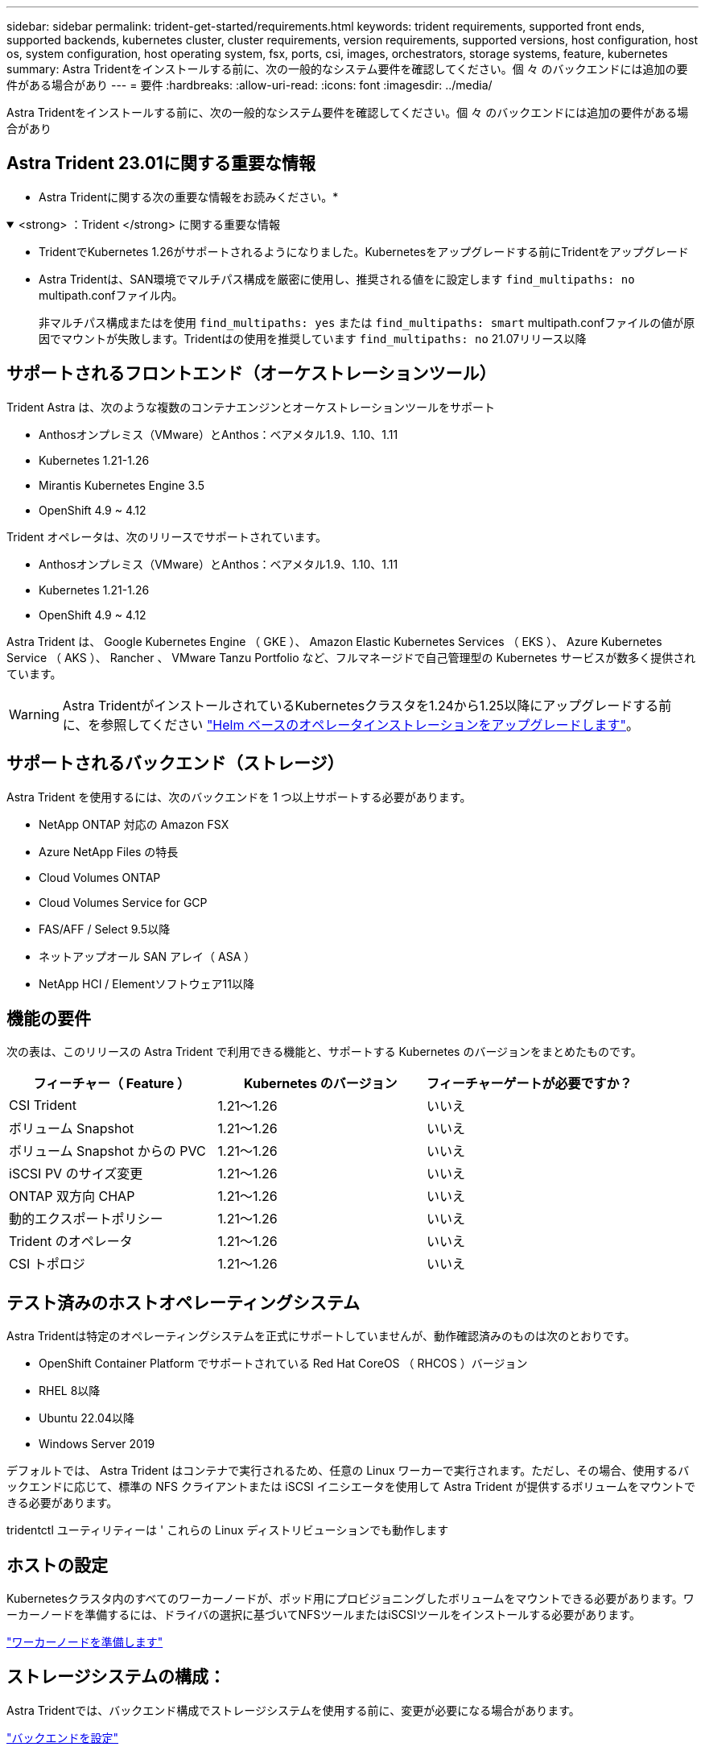 ---
sidebar: sidebar 
permalink: trident-get-started/requirements.html 
keywords: trident requirements, supported front ends, supported backends, kubernetes cluster, cluster requirements, version requirements, supported versions, host configuration, host os, system configuration, host operating system, fsx, ports, csi, images, orchestrators, storage systems, feature, kubernetes 
summary: Astra Tridentをインストールする前に、次の一般的なシステム要件を確認してください。個 々 のバックエンドには追加の要件がある場合があり 
---
= 要件
:hardbreaks:
:allow-uri-read: 
:icons: font
:imagesdir: ../media/


[role="lead"]
Astra Tridentをインストールする前に、次の一般的なシステム要件を確認してください。個 々 のバックエンドには追加の要件がある場合があり



== Astra Trident 23.01に関する重要な情報

* Astra Tridentに関する次の重要な情報をお読みください。*

.<strong> ：Trident </strong> に関する重要な情報
[%collapsible%open]
====
* TridentでKubernetes 1.26がサポートされるようになりました。Kubernetesをアップグレードする前にTridentをアップグレード
* Astra Tridentは、SAN環境でマルチパス構成を厳密に使用し、推奨される値をに設定します `find_multipaths: no` multipath.confファイル内。
+
非マルチパス構成またはを使用 `find_multipaths: yes` または `find_multipaths: smart` multipath.confファイルの値が原因でマウントが失敗します。Tridentはの使用を推奨しています `find_multipaths: no` 21.07リリース以降



====


== サポートされるフロントエンド（オーケストレーションツール）

Trident Astra は、次のような複数のコンテナエンジンとオーケストレーションツールをサポート

* Anthosオンプレミス（VMware）とAnthos：ベアメタル1.9、1.10、1.11
* Kubernetes 1.21-1.26
* Mirantis Kubernetes Engine 3.5
* OpenShift 4.9 ~ 4.12


Trident オペレータは、次のリリースでサポートされています。

* Anthosオンプレミス（VMware）とAnthos：ベアメタル1.9、1.10、1.11
* Kubernetes 1.21-1.26
* OpenShift 4.9 ~ 4.12


Astra Trident は、 Google Kubernetes Engine （ GKE ）、 Amazon Elastic Kubernetes Services （ EKS ）、 Azure Kubernetes Service （ AKS ）、 Rancher 、 VMware Tanzu Portfolio など、フルマネージドで自己管理型の Kubernetes サービスが数多く提供されています。


WARNING: Astra TridentがインストールされているKubernetesクラスタを1.24から1.25以降にアップグレードする前に、を参照してください link:../trident-managing-k8s/upgrade-operator.html#upgrade-a-helm-based-operator-installation["Helm ベースのオペレータインストレーションをアップグレードします"]。



== サポートされるバックエンド（ストレージ）

Astra Trident を使用するには、次のバックエンドを 1 つ以上サポートする必要があります。

* NetApp ONTAP 対応の Amazon FSX
* Azure NetApp Files の特長
* Cloud Volumes ONTAP
* Cloud Volumes Service for GCP
* FAS/AFF / Select 9.5以降
* ネットアップオール SAN アレイ（ ASA ）
* NetApp HCI / Elementソフトウェア11以降




== 機能の要件

次の表は、このリリースの Astra Trident で利用できる機能と、サポートする Kubernetes のバージョンをまとめたものです。

[cols="3"]
|===
| フィーチャー（ Feature ） | Kubernetes のバージョン | フィーチャーゲートが必要ですか？ 


| CSI Trident  a| 
1.21～1.26
 a| 
いいえ



| ボリューム Snapshot  a| 
1.21～1.26
 a| 
いいえ



| ボリューム Snapshot からの PVC  a| 
1.21～1.26
 a| 
いいえ



| iSCSI PV のサイズ変更  a| 
1.21～1.26
 a| 
いいえ



| ONTAP 双方向 CHAP  a| 
1.21～1.26
 a| 
いいえ



| 動的エクスポートポリシー  a| 
1.21～1.26
 a| 
いいえ



| Trident のオペレータ  a| 
1.21～1.26
 a| 
いいえ



| CSI トポロジ  a| 
1.21～1.26
 a| 
いいえ

|===


== テスト済みのホストオペレーティングシステム

Astra Tridentは特定のオペレーティングシステムを正式にサポートしていませんが、動作確認済みのものは次のとおりです。

* OpenShift Container Platform でサポートされている Red Hat CoreOS （ RHCOS ）バージョン
* RHEL 8以降
* Ubuntu 22.04以降
* Windows Server 2019


デフォルトでは、 Astra Trident はコンテナで実行されるため、任意の Linux ワーカーで実行されます。ただし、その場合、使用するバックエンドに応じて、標準の NFS クライアントまたは iSCSI イニシエータを使用して Astra Trident が提供するボリュームをマウントできる必要があります。

tridentctl ユーティリティーは ' これらの Linux ディストリビューションでも動作します



== ホストの設定

Kubernetesクラスタ内のすべてのワーカーノードが、ポッド用にプロビジョニングしたボリュームをマウントできる必要があります。ワーカーノードを準備するには、ドライバの選択に基づいてNFSツールまたはiSCSIツールをインストールする必要があります。

link:../trident-use/worker-node-prep.html["ワーカーノードを準備します"]



== ストレージシステムの構成：

Astra Tridentでは、バックエンド構成でストレージシステムを使用する前に、変更が必要になる場合があります。

link:../trident-use/backends.html["バックエンドを設定"]



== Astra Trident ポート

Astra Tridentが通信するには、特定のポートへのアクセスが必要です。

link:../trident-reference/ports.html["Astra Trident ポート"]



== コンテナイメージと対応する Kubernetes バージョン

エアギャップのある環境では、 Astra Trident のインストールに必要なコンテナイメージを次の表に示します。tridentctl images コマンドを使用して ' 必要なコンテナイメージのリストを確認します

[cols="2"]
|===
| Kubernetes のバージョン | コンテナイメージ 


| v1.21.0  a| 
* ネットアップ/ Trident：23.01.0
* NetApp / Trident - autosupport：23.01
* k8s.io/sig-storage/csi-Provisioner：v3.4.0
* k8s.io/sig-storage/csi-attacher:v4.1.0
* k8s.io/sig-storage/csi-resizer：v1.7.0
* k8s.io/sig-storage/csi-snapshotter：v6.2.1
* k8s.io/sig-storage/csi-node-driver-registrar: v2.7.0
* NetApp / Tridentオペレータ：23.01.0（オプション）




| v1.22.0  a| 
* ネットアップ/ Trident：23.01.0
* NetApp / Trident - autosupport：23.01
* k8s.io/sig-storage/csi-Provisioner：v3.4.0
* k8s.io/sig-storage/csi-attacher:v4.1.0
* k8s.io/sig-storage/csi-resizer：v1.7.0
* k8s.io/sig-storage/csi-snapshotter：v6.2.1
* k8s.io/sig-storage/csi-node-driver-registrar: v2.7.0
* NetApp / Tridentオペレータ：23.01.0（オプション）




| v1.3.0  a| 
* ネットアップ/ Trident：23.01.0
* NetApp / Trident - autosupport：23.01
* k8s.io/sig-storage/csi-Provisioner：v3.4.0
* k8s.io/sig-storage/csi-attacher:v4.1.0
* k8s.io/sig-storage/csi-resizer：v1.7.0
* k8s.io/sig-storage/csi-snapshotter：v6.2.1
* k8s.io/sig-storage/csi-node-driver-registrar: v2.7.0
* NetApp / Tridentオペレータ：23.01.0（オプション）




| v1.24.0  a| 
* ネットアップ/ Trident：23.01.0
* NetApp / Trident - autosupport：23.01
* k8s.io/sig-storage/csi-Provisioner：v3.4.0
* k8s.io/sig-storage/csi-attacher:v4.1.0
* k8s.io/sig-storage/csi-resizer：v1.7.0
* k8s.io/sig-storage/csi-snapshotter：v6.2.1
* k8s.io/sig-storage/csi-node-driver-registrar: v2.7.0
* NetApp / Tridentオペレータ：23.01.0（オプション）




| v1.25.0  a| 
* ネットアップ/ Trident：23.01.0
* NetApp / Trident - autosupport：23.01
* k8s.io/sig-storage/csi-Provisioner：v3.4.0
* k8s.io/sig-storage/csi-attacher:v4.1.0
* k8s.io/sig-storage/csi-resizer：v1.7.0
* k8s.io/sig-storage/csi-snapshotter：v6.2.1
* k8s.io/sig-storage/csi-node-driver-registrar: v2.7.0
* NetApp / Tridentオペレータ：23.01.0（オプション）




| v1.26.0  a| 
* ネットアップ/ Trident：23.01.0
* NetApp / Trident - autosupport：23.01
* k8s.io/sig-storage/csi-Provisioner：v3.4.0
* k8s.io/sig-storage/csi-attacher:v4.1.0
* k8s.io/sig-storage/csi-resizer：v1.7.0
* k8s.io/sig-storage/csi-snapshotter：v6.2.1
* k8s.io/sig-storage/csi-node-driver-registrar: v2.7.0
* NetApp / Tridentオペレータ：23.01.0（オプション）


|===

NOTE: Kubernetesバージョン1.21以降では、検証済みを使用してください `registry.k8s.gcr.io/sig-storage/csi-snapshotter:v6.x` イメージは、の場合にのみ作成します `v1` のバージョンがを処理しています `volumesnapshots.snapshot.storage.k8s.gcr.io` CRD。状況に応じて `v1beta1` バージョンは、の有無にかかわらず、CRDに対応しています `v1` バージョン：検証済みを使用します `registry.k8s.gcr.io/sig-storage/csi-snapshotter:v3.x` イメージ（Image）：
